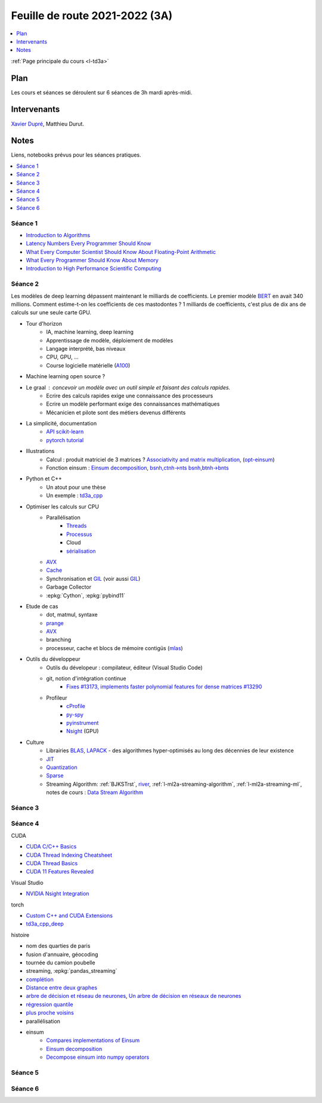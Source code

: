 
.. _l-feuille-de-route-2021-3A:

Feuille de route 2021-2022 (3A)
===============================

.. contents::
    :local:
    :depth: 1

:ref:`Page principale du cours <l-td3a>`

Plan
++++

Les cours et séances se déroulent sur 6 séances de 3h
mardi après-midi.

Intervenants
++++++++++++

`Xavier Dupré <mailto:xavier.dupre AT gmail.com>`_,
Matthieu Durut.

Notes
+++++

Liens, notebooks prévus pour les séances pratiques.

.. contents::
    :local:

Séance 1
^^^^^^^^

* `Introduction to Algorithms
  <https://edutechlearners.com/download/Introduction_to_algorithms-3rd%20Edition.pdf>`_
* `Latency Numbers Every Programmer Should Know
  <https://people.eecs.berkeley.edu/~rcs/research/interactive_latency.html>`_
* `What Every Computer Scientist Should Know About Floating-Point Arithmetic
  <https://faculty.tarleton.edu/agapie/documents/cs_343_arch/papers/1991_Goldberg_FloatingPoint.pdf>`_
* `What Every Programmer Should Know About Memory
  <https://www.akkadia.org/drepper/cpumemory.pdf>`_
* `Introduction to High Performance Scientific Computing
  <https://www.amazon.fr/Introduction-High-Performance-Scientific-Computing/dp/1257992546/ref=sr_1_1?ie=UTF8&qid=1476379218&sr=8-1&keywords=introduction+to+high+performance+scientific+computing+Victor+eijkhout>`_

Séance 2
^^^^^^^^

Les modèles de deep learning dépassent maintenant le milliards de coefficients.
Le premier modèle `BERT <https://arxiv.org/abs/1810.04805>`_ en avait
340 millions. Comment estime-t-on les coefficients de ces mastodontes ?
1 milliards de coefficients, c'est plus de dix ans de calculs sur une seule
carte GPU.

* Tour d'horizon
    * IA, machine learning, deep learning
    * Apprentissage de modèle, déploiement de modèles
    * Langage interprété, bas niveaux
    * CPU, GPU, ...
    * Course logicielle matérielle (`A100 <https://www.nvidia.com/en-us/data-center/a100/>`_)
* Machine learning open source ?
* Le graal : concevoir un modèle avec un outil simple et faisant des calculs rapides.
    * Ecrire des calculs rapides exige une connaissance des processeurs
    * Ecrire un modèle performant exige des connaissances mathématiques
    * Mécanicien et pilote sont des métiers devenus différents
* La simplicité, documentation
    * `API scikit-learn <https://scikit-learn.org/stable/modules/classes.html>`_
    * `pytorch tutorial <https://pytorch.org/tutorials/beginner/basics/intro.html>`_
* Illustrations
    * Calcul : produit matriciel de 3 matrices ?
      `Associativity and matrix multiplication
      <http://www.xavierdupre.fr/app/td3a_cpp/helpsphinx/auto_examples/plot_benchmark_associative.html>`_,
      (`opt-einsum <https://optimized-einsum.readthedocs.io/en/stable/>`_)
    * Fonction einsum : `Einsum decomposition
      <http://www.xavierdupre.fr/app/mlprodict/helpsphinx/notebooks/einsum_decomposition.html>`_,
      `bsnh,ctnh->nts <http://www.xavierdupre.fr/app/mlprodict/helpsphinx/notebooks/einsum_decomposition.html#decomposition-of-bsnh-ctnh-nts>`_
      `bsnh,btnh->bnts <http://www.xavierdupre.fr/app/mlprodict/helpsphinx/notebooks/onnx_profile_ort.html#einsum-bsnh-btnh-bnts>`_
* Python et C++
    * Un atout pour une thèse
    * Un exemple : `td3a_cpp <http://www.xavierdupre.fr/app/td3a_cpp/helpsphinx/index.html>`_
* Optimiser les calculs sur CPU
    * Parallélisation
        * `Threads <https://realpython.com/intro-to-python-threading/>`_
        * `Processus <https://docs.python.org/fr/3.9/library/subprocess.html>`_
        * Cloud
        * `sérialisation <https://python-guide-pt-br.readthedocs.io/fr/latest/scenarios/serialization.html>`_
    * `AVX <https://fr.wikipedia.org/wiki/Advanced_Vector_Extensions>`_
    * `Cache <https://en.wikipedia.org/wiki/CPU_cache>`_
    * Synchronisation et `GIL <http://www.xavierdupre.fr/app/teachpyx/helpsphinx/notebooks/gil_example.html>`_
      (voir aussi `GIL <https://www.codeflow.site/fr/article/python-gil>`_)
    * Garbage Collector
    * :epkg:`Cython`, :epkg:`pybind11`
* Etude de cas
    * dot, matmul, syntaxe
    * `prange <https://cython.readthedocs.io/en/latest/src/userguide/parallelism.html>`_
    * `AVX <https://fr.wikipedia.org/wiki/Advanced_Vector_Extensions>`_
    * branching
    * processeur, cache et blocs de mémoire contigüs
      (`mlas <https://github.com/microsoft/onnxruntime/tree/master/onnxruntime/core/mlas/lib>`_)
* Outils du développeur
    * Outils du dévelopeur : compilateur, éditeur (Visual Studio Code)
    * git, notion d'intégration continue
        * `Fixes #13173, implements faster polynomial features for dense matrices #13290
          <https://github.com/scikit-learn/scikit-learn/pull/13290>`_
    * Profileur
        * `cProfile <https://docs.python.org/3/library/profile.html>`_
        * `py-spy <https://github.com/benfred/py-spy>`_
        * `pyinstrument <https://github.com/joerick/pyinstrument>`_
        * `Nsight <https://developer.nvidia.com/nsight-visual-studio-edition>`_ (GPU)
* Culture
    * Librairies `BLAS <https://fr.wikipedia.org/wiki/Basic_Linear_Algebra_Subprograms>`_,
      `LAPACK <https://fr.wikipedia.org/wiki/LAPACK>`_
      - des algorithmes hyper-optimisés au long des décennies de leur existence
    * `JIT <https://fr.wikipedia.org/wiki/Compilation_%C3%A0_la_vol%C3%A9e>`_
    * `Quantization <https://pytorch.org/docs/stable/quantization.html>`_
    * `Sparse <https://en.wikipedia.org/wiki/Sparse_matrix>`_
    * Streaming Algorithm: :ref:`BJKSTrst`,
      `river <https://github.com/online-ml/river>`_,
      :ref:`l-ml2a-streaming-algorithm`, :ref:`l-ml2a-streaming-ml`,
      notes de cours : `Data Stream Algorithm
      <https://www.cs.dartmouth.edu/~ac/Teach/data-streams-lecnotes.pdf>`_

Séance 3
^^^^^^^^

Séance 4
^^^^^^^^

CUDA

* `CUDA C/C++ Basics <https://www.nvidia.com/docs/IO/116711/sc11-cuda-c-basics.pdf>`_
* `CUDA Thread Indexing Cheatsheet
  <https://cs.calvin.edu/courses/cs/374/CUDA/CUDA-Thread-Indexing-Cheatsheet.pdf>`_
* `CUDA Thread Basics
  <http://users.wfu.edu/choss/CUDA/docs/Lecture%205.pdf>`_
* `CUDA 11 Features Revealed
  <https://developer.nvidia.com/blog/cuda-11-features-revealed/>`_
      
Visual Studio

* `NVIDIA Nsight Integration
  <https://developer.nvidia.com/nsight-tools-visual-studio-integration>`_
      
torch

* `Custom C++ and CUDA Extensions 
  <https://pytorch.org/tutorials/advanced/cpp_extension.html>`_
* `td3a_cpp_deep <http://www.xavierdupre.fr/app/td3a_cpp_deep/helpsphinx/index.html>`_
      
histoire

* nom des quarties de paris
* fusion d'annuaire, géocoding
* tournée du camion poubelle
* streaming, :epkg:`pandas_streaming`
* `complétion
  <http://www.xavierdupre.fr/app/mlstatpy/helpsphinx/c_nlp/completion_formalisation.html>`_
* `Distance entre deux graphes
  <http://www.xavierdupre.fr/app/mlstatpy/helpsphinx/c_algo/graph_distance.html>`_
* `arbre de décision et réseau de neurones
  <http://www.xavierdupre.fr/app/mlstatpy/helpsphinx/c_ml/lr_trees.html>`_,
  `Un arbre de décision en réseaux de neurones
  <http://www.xavierdupre.fr/app/mlstatpy/helpsphinx/notebooks/neural_tree.html>`_
* `régression quantile
  <http://www.xavierdupre.fr/app/mlstatpy/helpsphinx/c_ml/regression_quantile.html>`_
* `plus proche voisins 
  <http://www.xavierdupre.fr/app/mlstatpy/helpsphinx/c_ml/kppv.html>`_
* parallélisation
* einsum
    * `Compares implementations of Einsum
      <http://www.xavierdupre.fr/app/mlprodict/helpsphinx/gyexamples/plot_op_einsum.html?highlight=einsum>`_
    * `Einsum decomposition
      <http://www.xavierdupre.fr/app/mlprodict/helpsphinx/notebooks/einsum_decomposition.html?highlight=einsum>`_
    * `Decompose einsum into numpy operators
      <http://www.xavierdupre.fr/app/mlprodict/helpsphinx/blog/2021/2021-08-11_einsum.html?highlight=einsum>`_

Séance 5
^^^^^^^^

Séance 6
^^^^^^^^
